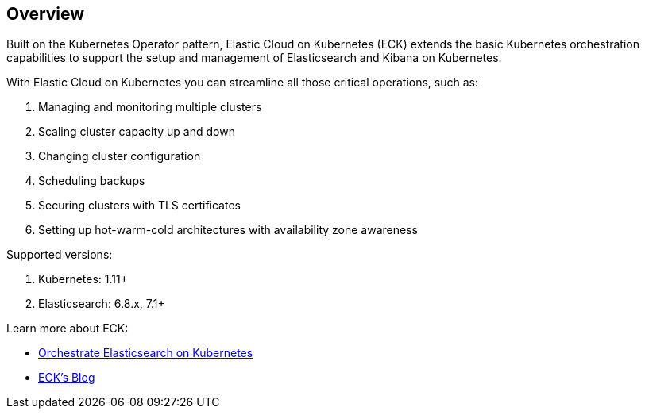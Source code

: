 ifdef::env-github[]
****
link:https://www.elastic.co/guide/en/cloud-on-k8s/master/k8s-overview.html[View this document online]
****
endif::[]
[id="{p}-overview"]
== Overview

Built on the Kubernetes Operator pattern, Elastic Cloud on Kubernetes (ECK) extends the basic Kubernetes orchestration capabilities to support the setup and management of Elasticsearch and Kibana on Kubernetes.

With Elastic Cloud on Kubernetes you can streamline all those critical operations, such as:

. Managing and monitoring multiple clusters
. Scaling cluster capacity up and down
. Changing cluster configuration
. Scheduling backups
. Securing clusters with TLS certificates
. Setting up hot-warm-cold architectures with availability zone awareness

Supported versions:

. Kubernetes: 1.11+
. Elasticsearch: 6.8.x, 7.1+

Learn more about ECK:

- link:https://www.elastic.co/elasticsearch-kubernetes[Orchestrate Elasticsearch on Kubernetes]
- link:https://www.elastic.co/blog/introducing-elastic-cloud-on-kubernetes-the-elasticsearch-operator-and-beyond?elektra=products&storm=sub1[ECK's Blog]

